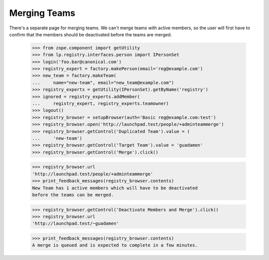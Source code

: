 Merging Teams
=============

There's a separate page for merging teams.  We can't merge teams with
active members, so the user will first have to confirm that the
members should be deactivated before the teams are merged.

    >>> from zope.component import getUtility
    >>> from lp.registry.interfaces.person import IPersonSet
    >>> login('foo.bar@canonical.com')
    >>> registry_expert = factory.makePerson(email='reg@example.com')
    >>> new_team = factory.makeTeam(
    ...     name="new-team", email="new_team@example.com")
    >>> registry_experts = getUtility(IPersonSet).getByName('registry')
    >>> ignored = registry_experts.addMember(
    ...     registry_expert, registry_experts.teamowner)
    >>> logout()
    >>> registry_browser = setupBrowser(auth='Basic reg@example.com:test')
    >>> registry_browser.open('http://launchpad.test/people/+adminteammerge')
    >>> registry_browser.getControl('Duplicated Team').value = (
    ...     'new-team')
    >>> registry_browser.getControl('Target Team').value = 'guadamen'
    >>> registry_browser.getControl('Merge').click()

    >>> registry_browser.url
    'http://launchpad.test/people/+adminteammerge'
    >>> print_feedback_messages(registry_browser.contents)
    New Team has 1 active members which will have to be deactivated
    before the teams can be merged.

    >>> registry_browser.getControl('Deactivate Members and Merge').click()
    >>> registry_browser.url
    'http://launchpad.test/~guadamen'

    >>> print_feedback_messages(registry_browser.contents)
    A merge is queued and is expected to complete in a few minutes.
